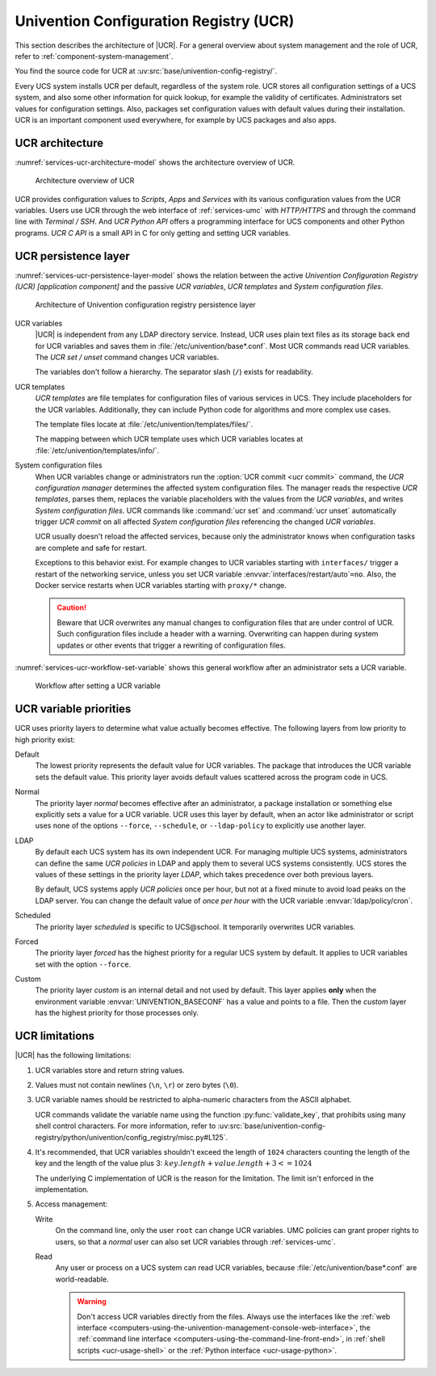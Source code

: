 .. _services-ucr:

Univention Configuration Registry (UCR)
=======================================

.. index::
   see: univention configuration registry; ucr

This section describes the architecture of |UCR|. For a general overview about
system management and the role of UCR, refer to
:ref:`component-system-management`.

You find the source code for UCR at
:uv:src:`base/univention-config-registry/`.

Every UCS system installs UCR per default, regardless of the system role. UCR
stores all configuration settings of a UCS system, and also some other
information for quick lookup, for example the validity of certificates.
Administrators set values for configuration settings. Also, packages set
configuration values with default values during their installation. UCR is an
important component used everywhere, for example by UCS packages and also apps.

.. _services-ucr-architecture:

UCR architecture
----------------

.. index::
   single: ucr; architecture

:numref:`services-ucr-architecture-model` shows the architecture overview of
UCR.

.. _services-ucr-architecture-model:

.. figure:: /images/UCR-architecture.*
   :width: 600 px

   Architecture overview of UCR

UCR provides configuration values to *Scripts*, *Apps* and *Services* with its
various configuration values from the UCR variables. Users use UCR through the
web interface of :ref:`services-umc` with *HTTP/HTTPS* and through the command
line with *Terminal / SSH*. And *UCR Python API* offers a programming interface
for UCS components and other Python programs. *UCR C API* is a small API in C
for only getting and setting UCR variables.

.. seealso::

   Administrators, refer to :cite:t:`ucs-manual`:

   * :ref:`computers-using-the-univention-management-console-web-interface`

   * :ref:`computers-using-the-command-line-front-end`

.. seealso::

   Software developers and system engineers, refer to
   :cite:t:`developer-reference`:

   * :ref:`ucr-usage-shell`

   * :ref:`ucr-usage-python`

   From :cite:t:`ucs-python-api`:

   * :py:mod:`univention.config_registry` for *UCR Python API*

.. _services-ucr-persistence-layer:

UCR persistence layer
---------------------

.. index::
   single: ucr; persistence layer
   single: ucr; variables
   single: ucr; templates
   single: ucr; service restart

:numref:`services-ucr-persistence-layer-model` shows the relation between the
active *Univention Configuration Registry (UCR) [application component]* and the
passive *UCR variables*, *UCR templates* and *System configuration files*.

.. _services-ucr-persistence-layer-model:

.. figure:: /images/UCR-architecture-persistence-layer.*
   :width: 650 px

   Architecture of Univention configuration registry persistence layer

UCR variables
   |UCR| is independent from any LDAP directory service. Instead, UCR uses plain
   text files as its storage back end for UCR variables and saves them in
   :file:`/etc/univention/base*.conf`. Most UCR commands read UCR variables. The
   *UCR set / unset* command changes UCR variables.

   The variables don't follow a hierarchy. The separator slash (``/``) exists
   for readability.

UCR templates
   *UCR templates* are file templates for configuration files of various
   services in UCS. They include placeholders for the UCR variables.
   Additionally, they can include Python code for algorithms and more complex
   use cases.

   The template files locate at :file:`/etc/univention/templates/files/`.

   The mapping between which UCR template uses which UCR variables locates at
   :file:`/etc/univention/templates/info/`.

System configuration files
   When UCR variables change or administrators run the :option:`UCR commit <ucr
   commit>` command, the *UCR configuration manager* determines the affected
   system configuration files. The manager reads the respective *UCR templates*,
   parses them, replaces the variable placeholders with the values from the *UCR
   variables*, and writes *System configuration files*. UCR commands like
   :command:`ucr set` and :command:`ucr unset` automatically trigger *UCR
   commit* on all affected *System configuration files* referencing the changed
   *UCR variables*.

   UCR usually doesn't reload the affected services, because only the
   administrator knows when configuration tasks are complete and safe for
   restart.

   Exceptions to this behavior exist. For example changes to UCR variables
   starting with ``interfaces/`` trigger a restart of the networking service,
   unless you set UCR variable :envvar:`interfaces/restart/auto`\ ``=no``. Also,
   the Docker service restarts when UCR variables starting with
   ``proxy/*`` change.

   .. caution::

      Beware that UCR overwrites any manual changes to configuration files that
      are under control of UCR. Such configuration files include a header with a
      warning. Overwriting can happen during system updates or other events that
      trigger a rewriting of configuration files.

:numref:`services-ucr-workflow-set-variable` shows this general workflow after
an administrator sets a UCR variable.

.. _services-ucr-workflow-set-variable:

.. figure:: /images/UCR-set-variable.*

   Workflow after setting a UCR variable

.. seealso::

   :ref:`computers-administration-of-local-system-configuration-with-univention-configuration-registry`
      for more information about using UCR in :cite:t:`ucs-manual`.

.. seealso::

   Software developers and system engineers, refer to
   :cite:t:`developer-reference`:

   * :ref:`ucr-usage` for more information about how to extend or develop with UCR

   * :ref:`ucr-conffiles` for more information about writing UCR template files

   For more information about how to run code or programs when specific UCR
   variables change, refer to the following documentation:

   * :ref:`ucr-script` for more information about how to call external programs

   * :ref:`ucr-module` for more information about how to run Python modules

   * :ref:`ucr-file`, refer to ``Preinst``, ``Postinst``, and
     :file:`/etc/univention/templates/scripts/`.

.. _services-ucr-priorities:

UCR variable priorities
-----------------------

.. index::
   single: ucr; variable priorities
   single: ucr; priority default
   single: ucr; priority normal
   single: ucr; priority LDAP
   single: ucr; priority scheduled
   single: ucr; priority forced
   single: ucr; priority custom

UCR uses priority layers to determine what value actually becomes effective. The
following layers from low priority to high priority exist:

Default
   The lowest priority represents the default value for UCR variables. The
   package that introduces the UCR variable sets the default value. This
   priority layer avoids default values scattered across the program code in
   UCS.

   .. versionadded:: 5.0 *Default* layer added to UCR

      Packages must explicitly register a default value in its UCR info file, so
      that the UCR variables uses the *Default* layer.

      The package's :file:`postinst` may still set the default value of UCR
      variables using :command:`ucr set name?value`. This command stores the UCR
      variable in the *Normal* layer.

      Changing a UCR variable default value the "old way" without the *Default*
      layer requires updates in multiple code locations resulting in a major
      drawback with increased effort.

Normal
   The priority layer *normal* becomes effective after an administrator, a
   package installation or something else explicitly sets a value for a UCR
   variable. UCR uses this layer by default, when an actor like administrator or
   script uses none of the options ``--force``, ``--schedule``, or
   ``--ldap-policy`` to explicitly use another layer.

LDAP
   By default each UCS system has its own independent UCR. For managing multiple
   UCS systems, administrators can define the same *UCR policies* in LDAP and
   apply them to several UCS systems consistently. UCS stores the values of
   these settings in the priority layer *LDAP*, which takes precedence over both
   previous layers.

   By default, UCS systems apply *UCR policies* once per hour, but not at a
   fixed minute to avoid load peaks on the LDAP server. You can change the
   default value of *once per hour* with the UCR variable
   :envvar:`ldap/policy/cron`.

Scheduled
   The priority layer *scheduled* is specific to UCS\@school. It temporarily
   overwrites UCR variables.

Forced
   The priority layer *forced* has the highest priority for a regular UCS system
   by default. It applies to UCR variables set with the option ``--force``.

Custom
   The priority layer *custom* is an internal detail and not used by default.
   This layer applies **only** when the environment variable
   :envvar:`UNIVENTION_BASECONF` has a value and points to a file. Then the
   *custom* layer has the highest priority for those processes only.

.. seealso::

   System administrators refer to :cite:t:`ucs-manual`:

   * :ref:`ucr-templates-policy` for more information about how to set UCR
     variables with a policy

   * :ref:`central-policies` for more information about *Policies* in UCS

.. seealso::

   Software developers and system engineers, refer to
   :cite:t:`developer-reference`:

   * :ref:`ucr-info` for more information about the UCR info file.

.. _services-ucr-limitations:

UCR limitations
---------------

.. index::
   single: ucr; limitations
   single: ucr; variable names
   single: ucr; ascii
   single: ucr; read access
   single: ucr; write access
   single: ucr; variable length

|UCR| has the following limitations:

#. UCR variables store and return string values.

#. Values must not contain newlines (``\n``, ``\r``) or zero bytes (``\0``).

#. UCR variable names should be restricted to alpha-numeric characters from the
   ASCII alphabet.

   UCR commands validate the variable name using the function
   :py:func:`validate_key`, that prohibits using many shell control characters.
   For more information, refer to
   :uv:src:`base/univention-config-registry/python/univention/config_registry/misc.py#L125`.

#. It's recommended, that UCR variables shouldn't exceed the length of ``1024``
   characters counting the length of the key and the length of the value plus 3:
   :math:`key.length + value.length + 3 <= 1024`

   The underlying C implementation of UCR is the reason for the limitation. The
   limit isn't enforced in the implementation.

   .. This is indeed a should as in a recommendation.

#. Access management:

   Write
      On the command line, only the user ``root`` can change UCR variables.
      UMC policies can grant proper rights to users, so that a *normal* user
      can also set UCR variables through :ref:`services-umc`.

      .. seealso::

         See also the note about the path and access rights in
         :ref:`ucr-usage-shell` in :cite:t:`developer-reference`.

   Read
      Any user or process on a UCS system can read UCR variables, because
      :file:`/etc/univention/base*.conf` are world-readable.

      .. warning::

         Don't access UCR variables directly from the files. Always use the
         interfaces like the :ref:`web interface
         <computers-using-the-univention-management-console-web-interface>`, the
         :ref:`command line interface
         <computers-using-the-command-line-front-end>`, in :ref:`shell scripts
         <ucr-usage-shell>` or the :ref:`Python interface <ucr-usage-python>`.
